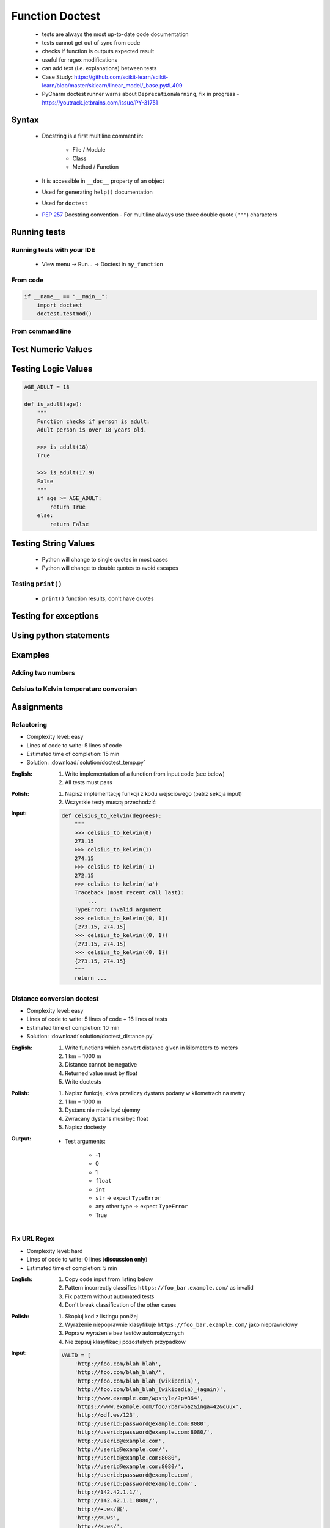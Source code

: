.. _Function Doctest:

****************
Function Doctest
****************


.. highlights::
    * tests are always the most up-to-date code documentation
    * tests cannot get out of sync from code
    * checks if function is outputs expected result
    * useful for regex modifications
    * can add text (i.e. explanations) between tests
    * Case Study: https://github.com/scikit-learn/scikit-learn/blob/master/sklearn/linear_model/_base.py#L409
    * PyCharm doctest runner warns about ``DeprecationWarning``, fix in progress -  https://youtrack.jetbrains.com/issue/PY-31751

Syntax
======
.. highlights::
    * Docstring is a first multiline comment in:

        * File / Module
        * Class
        * Method / Function

    * It is accessible in ``__doc__`` property of an object
    * Used for generating ``help()`` documentation
    * Used for ``doctest``
    * :pep:`257` Docstring convention - For multiline always use three double quote (``"""``) characters

.. code-block:: python
    :caption: Docstring used for documentation

    def apollo_dsky(noun, verb):
        """
        This is the Apollo Display Keyboard
        It takes noun and verb
        """
        print(f'Program selected. Noun: {noun}, verb: {verb}')

.. code-block:: python
    :caption: Docstring used for doctest

    def add(a, b):
        """
        Sums two numbers.

        >>> add(1, 2)
        3
        >>> add(-1, 1)
        0
        """
        return a + b


Running tests
=============

Running tests with your IDE
---------------------------
.. highlights::
    * View menu -> Run... -> Doctest in ``my_function``

From code
---------
.. code-block:: python

    if __name__ == "__main__":
        import doctest
        doctest.testmod()

From command line
-----------------
.. code-block:: console
    :caption: Display only errors. With ``-v`` display progress

    $ python -m doctest example.py
    $ python -m doctest -v example.py


Test Numeric Values
===================
.. code-block:: python
    :caption: ``int`` values

    def add_numbers(a, b):
        """
        >>> add_numbers(1, 2)
        3
        >>> add_numbers(-1, 1)
        0
        >>> add_numbers(0, 0)
        0
        """
        return a + b

.. code-block:: python
    :caption: ``float`` values

    def add_numbers(a, b):
        """
        >>> add_numbers(2.5, 1.2)
        3.7

        >>> add_numbers(0.1, 0.2)
        0.30000000000000004

        >>> add_numbers(0.1, 0.2)  # doctest: +ELLIPSIS
        0.3000...
        """
        return a + b


Testing Logic Values
====================
.. code-block:: python

    AGE_ADULT = 18

    def is_adult(age):
        """
        Function checks if person is adult.
        Adult person is over 18 years old.

        >>> is_adult(18)
        True

        >>> is_adult(17.9)
        False
        """
        if age >= AGE_ADULT:
            return True
        else:
            return False

.. code-block:: python
    :caption: This test will fail. Expected exception, got 2.0

    def add_numbers(a, b):
        """
        >>> add_numbers(True, 1)
        Traceback (most recent call last):
            ...
        ValueError: not a number
        """
        if not isinstance(a, (int, float)):
            raise ValueError('not a number')

        if not isinstance(b, (int, float)):
            raise ValueError('not a number')

        return a + b

    # Expected:
    #     Traceback (most recent call last):
    #         ...
    #     ValueError: not a number
    # Got:
    #     2.0

.. code-block:: python
    :caption: This test will pass.

    def add_numbers(a: float, b: float) -> float:
        """
        >>> add_numbers(True, 1)
        Traceback (most recent call last):
            ...
        ValueError: not a number
        """
        if type(a) not in (int, float):
            raise ValueError('not a number')

        if type(b) not in (int, float):
            raise ValueError('not a number')

        return a + b


Testing String Values
=====================
.. highlights::
    * Python will change to single quotes in most cases
    * Python will change to double quotes to avoid escapes

.. code-block:: python
    :caption: Returning ``str``. Python will change to single quotes in most cases
    :emphasize-lines: 3-4,7-8,11-12,15-16

    def echo(text):
        """
        >>> echo('hello')
        'hello'

        # Python will change to single quotes in most cases
        >>> echo("hello")
        'hello'

        Following test will fail
        >>> echo('hello')
        "hello"

        Python will change to double quotes to avoid escapes
        >>> echo('It\\'s Twardowski\\'s Moon')
        "It's Twardowski's Moon"
        """
        return text

Testing ``print()``
-------------------
.. highlights::
    * ``print()`` function results, don't have quotes

.. code-block:: python
    :caption: ``print()`` function results, don't have quotes
    :emphasize-lines: 4

    def echo(text):
        """
        >>> echo('hello')
        hello
        """
        print(text)

.. code-block:: python
    :caption: Testing ``print(str)`` with newlines
    :emphasize-lines: 7

    def echo(text):
        """
        >>> echo('hello')
        hello
        hello
        hello
        <BLANKLINE>
        """
        print(f'{text}\n' * 3)


Testing for exceptions
======================
.. code-block:: python
    :caption: Testing for exceptions
    :emphasize-lines: 3-6

    def add_numbers(a, b):
        """
        >>> add_numbers('one', 'two')
        Traceback (most recent call last):
            ...
        TypeError: Argument must be int or float
        """
        if not isinstance(a, (int, float)):
            raise TypeError('Argument must be int or float')

        if not isinstance(b, (int, float)):
            raise TypeError('Argument must be int or float')

        return a + b


Using python statements
=======================
.. code-block:: python
    :caption: Using python statements in ``doctest``
    :emphasize-lines: 3-5

    def when(date):
        """
        >>> from datetime import datetime, timezone
        >>> moon = datetime(1969, 7, 21, 17, 54, tzinfo=timezone.utc)
        >>> when(moon)
        1969-07-21 17:54 UTC
        """
        print(f'{date:%Y-%m-%d %H:%M %Z}')


Examples
========

Adding two numbers
------------------
.. code-block:: python
    :caption: Adding two numbers

    def add_numbers(a: float, b: float) -> float:
        """
        >>> add_numbers(1, 2)
        3.0
        >>> add_numbers(-1, 1)
        0.0
        >>> add_numbers(0.1, 0.2)  # doctest: +ELLIPSIS
        0.3000...
        >>> add_numbers(1.5, 2.5)
        4.0
        >>> add_numbers(1, 1.5)
        2.5
        >>> add_numbers([1, 2], 3)
        Traceback (most recent call last):
            ...
        ValueError: not a number
        >>> add_numbers(0, [1, 2])
        Traceback (most recent call last):
            ...
        ValueError: not a number
        >>> add_numbers('one', 'two')
        Traceback (most recent call last):
            ...
        ValueError: not a number
        >>> add_numbers(True, 1)
        Traceback (most recent call last):
            ...
        ValueError: not a number
        """
        if type(a) not in (int, float):
            raise ValueError('not a number')

        if type(b) not in (int, float):
            raise ValueError('not a number')

        return float(a + b)


Celsius to Kelvin temperature conversion
----------------------------------------
.. code-block:: python
    :caption: Celsius to Kelvin temperature conversion

    def celsius_to_kelvin(temperature_in_celsius):
        """
        >>> celsius_to_kelvin(0)
        273.15

        >>> celsius_to_kelvin(1)
        274.15

        >>> celsius_to_kelvin(-1)
        272.15

        >>> celsius_to_kelvin(-273.15)
        0.0

        >>> celsius_to_kelvin(-274.15)
        Traceback (most recent call last):
            ...
        ValueError: Argument must be greater than -273.15

        >>> celsius_to_kelvin([-1, 0, 1])
        Traceback (most recent call last):
            ...
        ValueError: Argument must be int or float

        >>> celsius_to_kelvin('one')
        Traceback (most recent call last):
            ...
        ValueError: Argument must be int or float
        """
        if not isinstance(temperature_in_celsius, (float, int)):
            raise ValueError('Argument must be int or float')

        if temperature_in_celsius < -273.15:
            raise ValueError('Argument must be greater than -273.15')

        return float(temperature_in_celsius + 273.15)


Assignments
===========

Refactoring
-----------
* Complexity level: easy
* Lines of code to write: 5 lines of code
* Estimated time of completion: 15 min
* Solution: :download:`solution/doctest_temp.py`

:English:
    #. Write implementation of a function from input code (see below)
    #. All tests must pass

:Polish:
    #. Napisz implementację funkcji z kodu wejściowego (patrz sekcja input)
    #. Wszystkie testy muszą przechodzić

:Input:
    .. code-block:: python

        def celsius_to_kelvin(degrees):
            """
            >>> celsius_to_kelvin(0)
            273.15
            >>> celsius_to_kelvin(1)
            274.15
            >>> celsius_to_kelvin(-1)
            272.15
            >>> celsius_to_kelvin('a')
            Traceback (most recent call last):
                ...
            TypeError: Invalid argument
            >>> celsius_to_kelvin([0, 1])
            [273.15, 274.15]
            >>> celsius_to_kelvin((0, 1))
            (273.15, 274.15)
            >>> celsius_to_kelvin({0, 1})
            {273.15, 274.15}
            """
            return ...

Distance conversion doctest
---------------------------
* Complexity level: easy
* Lines of code to write: 5 lines of code + 16 lines of tests
* Estimated time of completion: 10 min
* Solution: :download:`solution/doctest_distance.py`

:English:
    #. Write functions which convert distance given in kilometers to meters
    #. 1 km = 1000 m
    #. Distance cannot be negative
    #. Returned value must by float
    #. Write doctests

:Polish:
    #. Napisz funkcję, która przeliczy dystans podany w kilometrach na metry
    #. 1 km = 1000 m
    #. Dystans nie może być ujemny
    #. Zwracany dystans musi być float
    #. Napisz doctesty

:Output:
    * Test arguments:

        * -1
        * 0
        * 1
        * ``float``
        * ``int``
        * ``str`` -> expect ``TypeError``
        * any other type -> expect ``TypeError``
        * True

Fix URL Regex
-------------
* Complexity level: hard
* Lines of code to write: 0 lines (**discussion only**)
* Estimated time of completion: 5 min

:English:
    #. Copy code input from listing below
    #. Pattern incorrectly classifies ``https://foo_bar.example.com/`` as invalid
    #. Fix pattern without automated tests
    #. Don't break classification of the other cases

:Polish:
    #. Skopiuj kod z listingu poniżej
    #. Wyrażenie niepoprawnie klasyfikuje ``https://foo_bar.example.com/`` jako nieprawidłowy
    #. Popraw wyrażenie bez testów automatycznych
    #. Nie zepsuj klasyfikacji pozostałych przypadków

:Input:
    .. code-block:: python
        :caption: @diegoperini --  https://mathiasbynens.be/demo/url-regex

        PATTERN = r'_^(?:(?:https?|ftp)://)(?:\S+(?::\S*)?@)?(?:(?!10(?:\.\d{1,3}){3})(?!127(?:\.\d{1,3}){3})(?!169\.254(?:\.\d{1,3}){2})(?!192\.168(?:\.\d{1,3}){2})(?!172\.(?:1[6-9]|2\d|3[0-1])(?:\.\d{1,3}){2})(?:[1-9]\d?|1\d\d|2[01]\d|22[0-3])(?:\.(?:1?\d{1,2}|2[0-4]\d|25[0-5])){2}(?:\.(?:[1-9]\d?|1\d\d|2[0-4]\d|25[0-4]))|(?:(?:[a-z\x{00a1}-\x{ffff}0-9]+-?)*[a-z\x{00a1}-\x{ffff}0-9]+)(?:\.(?:[a-z\x{00a1}-\x{ffff}0-9]+-?)*[a-z\x{00a1}-\x{ffff}0-9]+)*(?:\.(?:[a-z\x{00a1}-\x{ffff}]{2,})))(?::\d{2,5})?(?:/[^\s]*)?$_iuS'

    .. code-block:: python

        VALID = [
            'http://foo.com/blah_blah',
            'http://foo.com/blah_blah/',
            'http://foo.com/blah_blah_(wikipedia)',
            'http://foo.com/blah_blah_(wikipedia)_(again)',
            'http://www.example.com/wpstyle/?p=364',
            'https://www.example.com/foo/?bar=baz&inga=42&quux',
            'http://✪df.ws/123',
            'http://userid:password@example.com:8080',
            'http://userid:password@example.com:8080/',
            'http://userid@example.com',
            'http://userid@example.com/',
            'http://userid@example.com:8080',
            'http://userid@example.com:8080/',
            'http://userid:password@example.com',
            'http://userid:password@example.com/',
            'http://142.42.1.1/',
            'http://142.42.1.1:8080/',
            'http://➡.ws/䨹',
            'http://⌘.ws',
            'http://⌘.ws/',
            'http://foo.com/blah_(wikipedia)#cite-1',
            'http://foo.com/blah_(wikipedia)_blah#cite-1',
            'http://foo.com/unicode_(✪)_in_parens',
            'http://foo.com/(something)?after=parens',
            'http://☺.damowmow.com/',
            'http://code.google.com/events/#&product=browser',
            'http://j.mp',
            'ftp://foo.bar/baz',
            'http://foo.bar/?q=Test%20URL-encoded%20stuff',
            'http://مثال.إختبار',
            'http://例子.测试',
            'http://उदाहरण.परीक्षा',
            'http://-.~_!$&\'()*+,;=:%40:80%2f::::::@example.com',
            'http://1337.net',
            'http://a.b-c.de',
            'http://223.255.255.254',
            'https://foo_bar.example.com/',
        ]

    .. code-block:: python

        INVALID = [
            'http://',
            'http://.',
            'http://..',
            'http://../',
            'http://?',
            'http://??',
            'http://??/',
            'http://#',
            'http://##',
            'http://##/',
            'http://foo.bar?q=Spaces',
            '//',
            '//a',
            '///a',
            '///',
            'http:///a',
            'foo.com',
            'rdar://1234',
            'h://test',
            'http:// shouldfail.com',
            ':// should fail',
            'http://foo.bar/foo(bar)baz quux',
            'ftps://foo.bar/',
            'http://-error-.invalid/',
            'http://a.b--c.de/',
            'http://-a.b.co',
            'http://a.b-.co',
            'http://0.0.0.0',
            'http://10.1.1.0',
            'http://10.1.1.255',
            'http://224.1.1.1',
            'http://1.1.1.1.1',
            'http://123.123.123',
            'http://3628126748',
            'http://.www.foo.bar/',
            'http://www.foo.bar./',
            'http://.www.foo.bar./',
            'http://10.1.1.1',
            'http://10.1.1.254',
        ]
